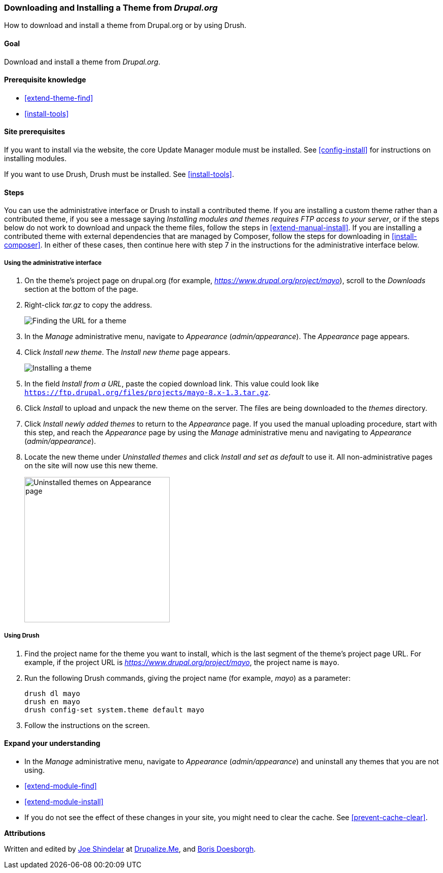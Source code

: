 [[extend-theme-install]]

=== Downloading and Installing a Theme from _Drupal.org_

[role="summary"]
How to download and install a theme from Drupal.org or by using Drush.

(((Theme,downloading)))
(((Theme,installing)))
(((Theme,enabling)))
(((Theme,contributed)))
(((Theme,custom)))
(((Contributed theme,downloading)))
(((Contributed theme,installing)))
(((Contributed theme,enabling)))
(((Custom theme,installing)))
(((Custom theme,enabling)))
(((Downloading,theme)))
(((Installing,theme)))
(((Enabling,theme)))
(((Update Manager module,using to install theme)))
(((Module,Update Manager)))
(((Drush tool,using to download and install theme)))
(((Drupal.org website,downloading and installing theme from)))

==== Goal

Download and install a theme from _Drupal.org_.

==== Prerequisite knowledge

* <<extend-theme-find>>
* <<install-tools>>

==== Site prerequisites

If you want to install via the website, the core Update Manager module must be
installed. See <<config-install>> for instructions on installing modules.

If you want to use Drush, Drush must be installed. See <<install-tools>>.

==== Steps

You can use the administrative interface or Drush to install a contributed
theme. If you are installing a custom theme rather than a contributed theme, if
you see a message saying _Installing modules and themes requires FTP access to
your server_, or if the steps below do not work to download and unpack the theme
files, follow the steps in <<extend-manual-install>>. If you are installing a
contributed theme with external dependencies that are managed by Composer,
follow the steps for downloading in <<install-composer>>. In either of these
cases, then continue here with step 7 in the instructions for the administrative
interface below.

===== Using the administrative interface

. On the theme's project page on drupal.org (for example,
_https://www.drupal.org/project/mayo_), scroll to the _Downloads_ section
at the bottom of the page.

. Right-click _tar.gz_ to copy the address.
+
--
// Downloads section of the Mayo project page on drupal.org.
image:images/extend-theme-install-download.png["Finding the URL for a theme"]
--

. In the _Manage_ administrative menu, navigate to _Appearance_
(_admin/appearance_). The _Appearance_ page appears.

. Click _Install new theme_. The _Install new theme_ page appears.
+
--
// Install new theme page (admin/theme/install).
image:images/extend-theme-install-page.png["Installing a theme"]
--

. In the field _Install from a URL_, paste the copied download link. This value
could look like
`https://ftp.drupal.org/files/projects/mayo-8.x-1.3.tar.gz`.

. Click _Install_ to upload and unpack the new theme on the server. The files
are being downloaded to the _themes_ directory.

. Click _Install newly added themes_ to return to the _Appearance_ page. If you
used the manual uploading procedure, start with this step, and reach the
_Appearance_ page by using the _Manage_ administrative menu and navigating
to _Appearance_ (_admin/appearance_).

. Locate the new theme under _Uninstalled themes_ and click _Install and set as
default_ to use it. All non-administrative pages on the site will now use this
new theme.
+
--
// Mayo theme on the Appearance page.
image:images/extend-theme-install-appearance-page.png["Uninstalled themes on Appearance page",width="286px"]
--

===== Using Drush

. Find the project name for the theme you want to install, which is the last
segment of the theme's project page URL. For example, if the project URL is
_https://www.drupal.org/project/mayo_, the project name is `mayo`.

. Run the following Drush commands, giving the project name (for example,
_mayo_) as a parameter:
+
----
drush dl mayo
drush en mayo
drush config-set system.theme default mayo
----

. Follow the instructions on the screen.

==== Expand your understanding

* In the _Manage_ administrative menu, navigate to _Appearance_
(_admin/appearance_) and uninstall any themes that you are not using.

* <<extend-module-find>>

* <<extend-module-install>>

* If you do not see the effect of these changes in your site, you might need
to clear the cache. See <<prevent-cache-clear>>.


// ==== Related concepts

//==== Additional resources


*Attributions*

Written and edited by https://www.drupal.org/u/eojthebrave[Joe Shindelar] at
https://drupalize.me[Drupalize.Me], and
https://www.drupal.org/u/batigolix[Boris Doesborgh].
